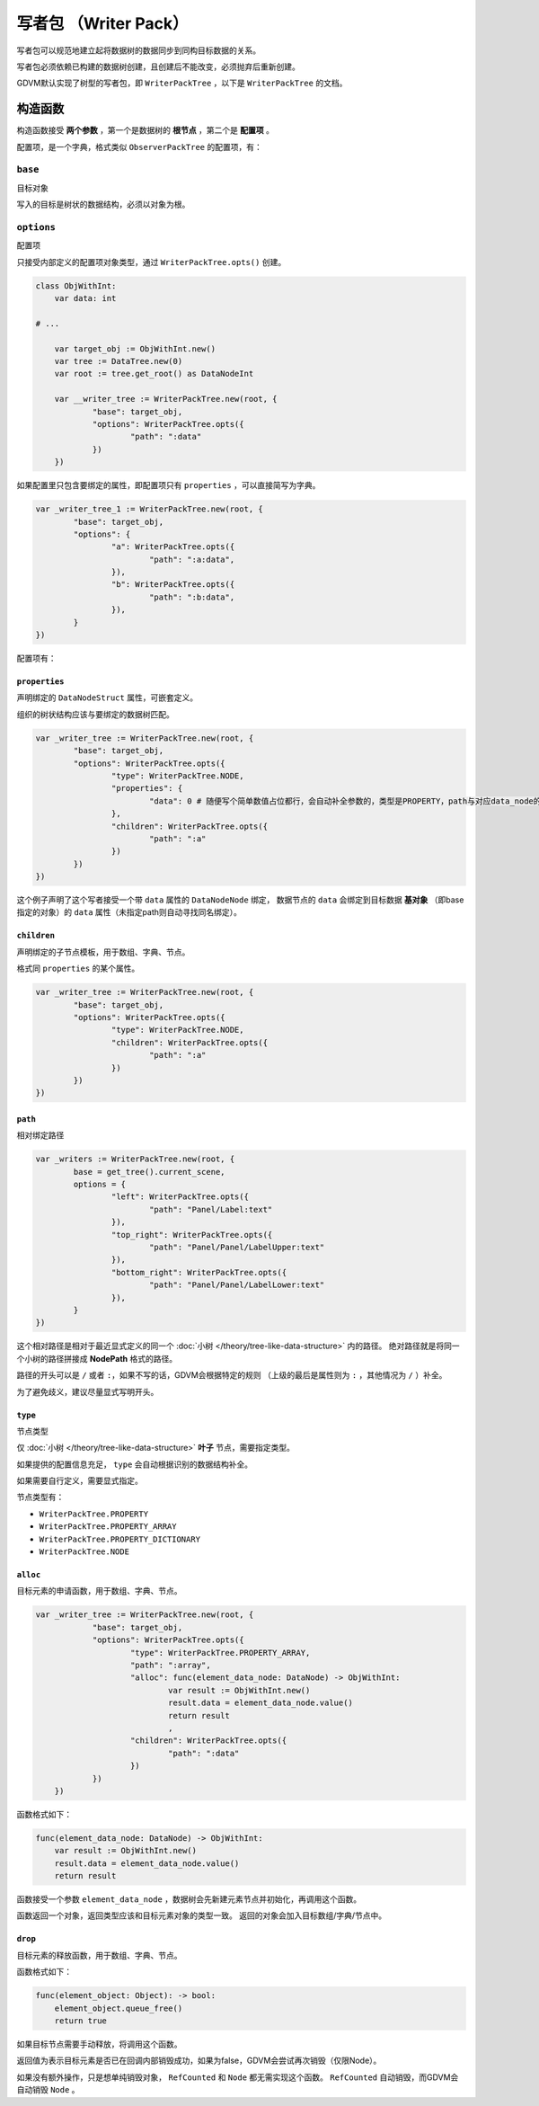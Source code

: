 写者包 （Writer Pack）
=====================================

写者包可以规范地建立起将数据树的数据同步到同构目标数据的关系。

写者包必须依赖已构建的数据树创建，且创建后不能改变，必须抛弃后重新创建。

GDVM默认实现了树型的写者包，即 ``WriterPackTree`` ，以下是 ``WriterPackTree`` 的文档。

构造函数
###########################

构造函数接受 **两个参数** ，第一个是数据树的 **根节点** ，第二个是 **配置项** 。

配置项，是一个字典，格式类似 ``ObserverPackTree`` 的配置项，有：

``base``
*********************************

目标对象

写入的目标是树状的数据结构，必须以对象为根。

``options``
*********************************

配置项

只接受内部定义的配置项对象类型，通过 ``WriterPackTree.opts()`` 创建。

.. code:: gd

    class ObjWithInt:
        var data: int

    # ...

	var target_obj := ObjWithInt.new()
	var tree := DataTree.new(0)
	var root := tree.get_root() as DataNodeInt

	var __writer_tree := WriterPackTree.new(root, {
		"base": target_obj,
		"options": WriterPackTree.opts({
			"path": ":data"
		})
	})

如果配置里只包含要绑定的属性，即配置项只有 ``properties`` ，可以直接简写为字典。

.. code:: gd

	var _writer_tree_1 := WriterPackTree.new(root, {
		"base": target_obj,
		"options": {
			"a": WriterPackTree.opts({
				"path": ":a:data",
			}),
			"b": WriterPackTree.opts({
				"path": ":b:data",
			}),
		}
	})

配置项有：

``properties``
+++++++++++++++++++++++++++++++

声明绑定的 ``DataNodeStruct`` 属性，可嵌套定义。

组织的树状结构应该与要绑定的数据树匹配。

.. code:: gd

	var _writer_tree := WriterPackTree.new(root, {
		"base": target_obj,
		"options": WriterPackTree.opts({
			"type": WriterPackTree.NODE,
			"properties": {
				"data": 0 # 随便写个简单数值占位都行，会自动补全参数的，类型是PROPERTY，path与对应data_node的属性同名
			},
			"children": WriterPackTree.opts({
				"path": ":a"
			})
		})
	})

这个例子声明了这个写者接受一个带 ``data`` 属性的 ``DataNodeNode`` 绑定，
数据节点的 ``data`` 会绑定到目标数据 **基对象** （即base指定的对象）的 ``data`` 属性（未指定path则自动寻找同名绑定）。

``children``
+++++++++++++++++++++++++++++++

声明绑定的子节点模板，用于数组、字典、节点。

格式同 ``properties`` 的某个属性。

.. code:: gd

	var _writer_tree := WriterPackTree.new(root, {
		"base": target_obj,
		"options": WriterPackTree.opts({
			"type": WriterPackTree.NODE,
			"children": WriterPackTree.opts({
				"path": ":a"
			})
		})
	})

``path``
+++++++++++++++++++++++++++++++

相对绑定路径

.. code:: gd

	var _writers := WriterPackTree.new(root, {
		base = get_tree().current_scene,
		options = {
			"left": WriterPackTree.opts({
				"path": "Panel/Label:text"
			}),
			"top_right": WriterPackTree.opts({
				"path": "Panel/Panel/LabelUpper:text"
			}),
			"bottom_right": WriterPackTree.opts({
				"path": "Panel/Panel/LabelLower:text"
			}),
		}
	})

这个相对路径是相对于最近显式定义的同一个 :doc:`小树 </theory/tree-like-data-structure>` 内的路径。
绝对路径就是将同一个小树的路径拼接成 **NodePath** 格式的路径。

路径的开头可以是 ``/`` 或者 ``:``，如果不写的话，GDVM会根据特定的规则
（上级的最后是属性则为 ``:`` ，其他情况为 ``/`` ）补全。

为了避免歧义，建议尽量显式写明开头。

``type``
+++++++++++++++++++++++++++++++

节点类型

仅 :doc:`小树 </theory/tree-like-data-structure>` **叶子** 节点，需要指定类型。

如果提供的配置信息充足， ``type`` 会自动根据识别的数据结构补全。

如果需要自行定义，需要显式指定。

节点类型有：

- ``WriterPackTree.PROPERTY``
- ``WriterPackTree.PROPERTY_ARRAY``
- ``WriterPackTree.PROPERTY_DICTIONARY``
- ``WriterPackTree.NODE``

``alloc``
+++++++++++++++++++++++++++++++

目标元素的申请函数，用于数组、字典、节点。

.. code:: gd

    var _writer_tree := WriterPackTree.new(root, {
		"base": target_obj,
		"options": WriterPackTree.opts({
			"type": WriterPackTree.PROPERTY_ARRAY,
			"path": ":array",
			"alloc": func(element_data_node: DataNode) -> ObjWithInt:
				var result := ObjWithInt.new()
				result.data = element_data_node.value()
				return result
				,
			"children": WriterPackTree.opts({
				"path": ":data"
			})
		})
	})

函数格式如下：

.. code:: gd

    func(element_data_node: DataNode) -> ObjWithInt:
        var result := ObjWithInt.new()
        result.data = element_data_node.value()
        return result

函数接受一个参数 ``element_data_node`` ，数据树会先新建元素节点并初始化，再调用这个函数。

函数返回一个对象，返回类型应该和目标元素对象的类型一致。
返回的对象会加入目标数组/字典/节点中。

``drop``
+++++++++++++++++++++++++++++++

目标元素的释放函数，用于数组、字典、节点。

函数格式如下：

.. code:: gd

    func(element_object: Object): -> bool:
        element_object.queue_free()
        return true

如果目标节点需要手动释放，将调用这个函数。

返回值为表示目标元素是否已在回调内部销毁成功，如果为false，GDVM会尝试再次销毁（仅限Node）。

如果没有额外操作，只是想单纯销毁对象， ``RefCounted`` 和 ``Node`` 都无需实现这个函数。
``RefCounted`` 自动销毁，而GDVM会自动销毁 ``Node`` 。